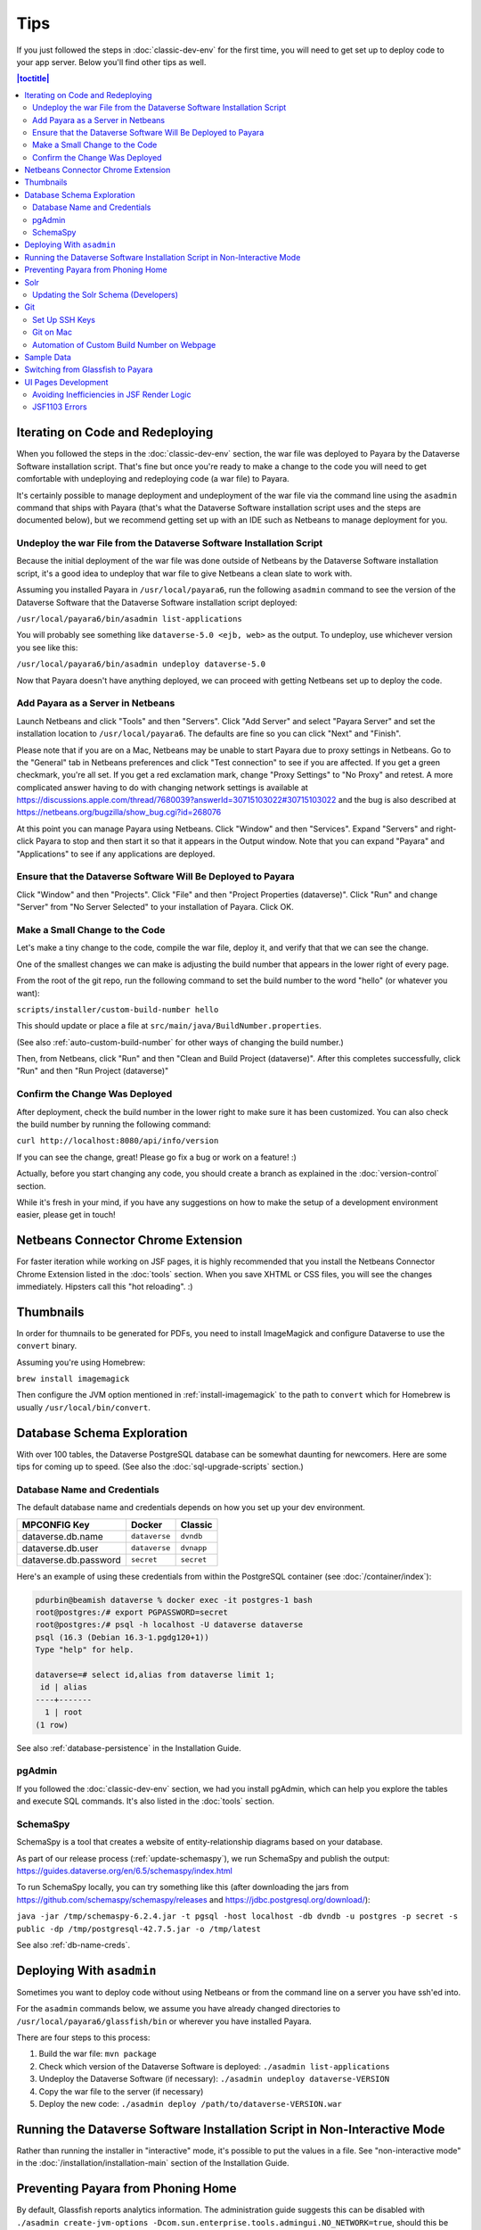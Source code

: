 ====
Tips
====

If you just followed the steps in :doc:`classic-dev-env` for the first time, you will need to get set up to deploy code to your app server. Below you'll find other tips as well.

.. contents:: |toctitle|
	:local:

Iterating on Code and Redeploying
---------------------------------

When you followed the steps in the :doc:`classic-dev-env` section, the war file was deployed to Payara by the Dataverse Software installation script. That's fine but once you're ready to make a change to the code you will need to get comfortable with undeploying and redeploying code (a war file) to Payara.

It's certainly possible to manage deployment and undeployment of the war file via the command line using the ``asadmin`` command that ships with Payara (that's what the Dataverse Software installation script uses and the steps are documented below), but we recommend getting set up with an IDE such as Netbeans to manage deployment for you.

Undeploy the war File from the Dataverse Software Installation Script
~~~~~~~~~~~~~~~~~~~~~~~~~~~~~~~~~~~~~~~~~~~~~~~~~~~~~~~~~~~~~~~~~~~~~

Because the initial deployment of the war file was done outside of Netbeans by the Dataverse Software installation script, it's a good idea to undeploy that war file to give Netbeans a clean slate to work with.

Assuming you installed Payara in ``/usr/local/payara6``, run the following ``asadmin`` command to see the version of the Dataverse Software that the Dataverse Software installation script deployed:

``/usr/local/payara6/bin/asadmin list-applications``

You will probably see something like ``dataverse-5.0 <ejb, web>`` as the output. To undeploy, use whichever version you see like this:

``/usr/local/payara6/bin/asadmin undeploy dataverse-5.0``

Now that Payara doesn't have anything deployed, we can proceed with getting Netbeans set up to deploy the code.

Add Payara as a Server in Netbeans
~~~~~~~~~~~~~~~~~~~~~~~~~~~~~~~~~~

Launch Netbeans and click "Tools" and then "Servers". Click "Add Server" and select "Payara Server" and set the installation location to ``/usr/local/payara6``. The defaults are fine so you can click "Next" and "Finish".

Please note that if you are on a Mac, Netbeans may be unable to start Payara due to proxy settings in Netbeans. Go to the "General" tab in Netbeans preferences and click "Test connection" to see if you are affected. If you get a green checkmark, you're all set. If you get a red exclamation mark, change "Proxy Settings" to "No Proxy" and retest. A more complicated answer having to do with changing network settings is available at https://discussions.apple.com/thread/7680039?answerId=30715103022#30715103022 and the bug is also described at https://netbeans.org/bugzilla/show_bug.cgi?id=268076

At this point you can manage Payara using Netbeans. Click "Window" and then "Services". Expand "Servers" and right-click Payara to stop and then start it so that it appears in the Output window. Note that you can expand "Payara" and "Applications" to see if any applications are deployed.

Ensure that the Dataverse Software Will Be Deployed to Payara
~~~~~~~~~~~~~~~~~~~~~~~~~~~~~~~~~~~~~~~~~~~~~~~~~~~~~~~~~~~~~

Click "Window" and then "Projects". Click "File" and then "Project Properties (dataverse)". Click "Run" and change "Server" from "No Server Selected" to your installation of Payara. Click OK.

.. _custom_build_num_script:

Make a Small Change to the Code
~~~~~~~~~~~~~~~~~~~~~~~~~~~~~~~

Let's make a tiny change to the code, compile the war file, deploy it, and verify that that we can see the change.

One of the smallest changes we can make is adjusting the build number that appears in the lower right of every page.

From the root of the git repo, run the following command to set the build number to the word "hello" (or whatever you want):

``scripts/installer/custom-build-number hello``

This should update or place a file at ``src/main/java/BuildNumber.properties``.

(See also :ref:`auto-custom-build-number` for other ways of changing the build number.)

Then, from Netbeans, click "Run" and then "Clean and Build Project (dataverse)". After this completes successfully, click "Run" and then "Run Project (dataverse)"

Confirm the Change Was Deployed
~~~~~~~~~~~~~~~~~~~~~~~~~~~~~~~

After deployment, check the build number in the lower right to make sure it has been customized. You can also check the build number by running the following command:

``curl http://localhost:8080/api/info/version``

If you can see the change, great! Please go fix a bug or work on a feature! :)

Actually, before you start changing any code, you should create a branch as explained in the :doc:`version-control` section.

While it's fresh in your mind, if you have any suggestions on how to make the setup of a development environment easier, please get in touch!

Netbeans Connector Chrome Extension
-----------------------------------

For faster iteration while working on JSF pages, it is highly recommended that you install the Netbeans Connector Chrome Extension listed in the :doc:`tools` section. When you save XHTML or CSS files, you will see the changes immediately. Hipsters call this "hot reloading". :)

Thumbnails
----------

In order for thumnails to be generated for PDFs, you need to install ImageMagick and configure Dataverse to use the ``convert`` binary.

Assuming you're using Homebrew:

``brew install imagemagick``

Then configure the JVM option mentioned in :ref:`install-imagemagick` to the path to ``convert`` which for Homebrew is usually ``/usr/local/bin/convert``.

Database Schema Exploration
---------------------------

With over 100 tables, the Dataverse PostgreSQL database can be somewhat daunting for newcomers. Here are some tips for coming up to speed. (See also the :doc:`sql-upgrade-scripts` section.)

.. _db-name-creds:

Database Name and Credentials
~~~~~~~~~~~~~~~~~~~~~~~~~~~~~

The default database name and credentials depends on how you set up your dev environment.

.. list-table::
   :header-rows: 1
   :align: left

   * - MPCONFIG Key
     - Docker
     - Classic
   * - dataverse.db.name
     - ``dataverse``
     - ``dvndb``
   * - dataverse.db.user
     - ``dataverse``
     - ``dvnapp``
   * - dataverse.db.password
     - ``secret``
     - ``secret``

Here's an example of using these credentials from within the PostgreSQL container (see :doc:`/container/index`):

.. code-block:: bash

    pdurbin@beamish dataverse % docker exec -it postgres-1 bash
    root@postgres:/# export PGPASSWORD=secret
    root@postgres:/# psql -h localhost -U dataverse dataverse
    psql (16.3 (Debian 16.3-1.pgdg120+1))
    Type "help" for help.
    
    dataverse=# select id,alias from dataverse limit 1;
     id | alias 
    ----+-------
      1 | root
    (1 row)

See also :ref:`database-persistence` in the Installation Guide.

pgAdmin
~~~~~~~

If you followed the :doc:`classic-dev-env` section, we had you install pgAdmin, which can help you explore the tables and execute SQL commands. It's also listed in the :doc:`tools` section.

.. _schemaspy:

SchemaSpy
~~~~~~~~~

SchemaSpy is a tool that creates a website of entity-relationship diagrams based on your database.

As part of our release process (:ref:`update-schemaspy`), we run SchemaSpy and publish the output: https://guides.dataverse.org/en/6.5/schemaspy/index.html

To run SchemaSpy locally, you can try something like this (after downloading the jars from https://github.com/schemaspy/schemaspy/releases and https://jdbc.postgresql.org/download/):

``java -jar /tmp/schemaspy-6.2.4.jar -t pgsql -host localhost -db dvndb -u postgres -p secret -s public -dp /tmp/postgresql-42.7.5.jar -o /tmp/latest``

See also :ref:`db-name-creds`.

Deploying With ``asadmin``
--------------------------

Sometimes you want to deploy code without using Netbeans or from the command line on a server you have ssh'ed into.

For the ``asadmin`` commands below, we assume you have already changed directories to ``/usr/local/payara6/glassfish/bin`` or wherever you have installed Payara.

There are four steps to this process:

1. Build the war file: ``mvn package``
2. Check which version of the Dataverse Software is deployed: ``./asadmin list-applications``
3. Undeploy the Dataverse Software (if necessary): ``./asadmin undeploy dataverse-VERSION``
4. Copy the war file to the server (if necessary)
5. Deploy the new code: ``./asadmin deploy /path/to/dataverse-VERSION.war``

Running the Dataverse Software Installation Script in Non-Interactive Mode
--------------------------------------------------------------------------

Rather than running the installer in "interactive" mode, it's possible to put the values in a file. See "non-interactive mode" in the :doc:`/installation/installation-main` section of the Installation Guide.

Preventing Payara from Phoning Home
-----------------------------------

By default, Glassfish reports analytics information. The administration guide suggests this can be disabled with ``./asadmin create-jvm-options -Dcom.sun.enterprise.tools.admingui.NO_NETWORK=true``, should this be found to be undesirable for development purposes. It is unknown if Payara phones home or not.

Solr
----

.. TODO: This section should be moved into a dedicated guide about Solr for developers. It should be extended with
         information about the way Solr is used within the Dataverse Software, ideally explaining concepts and links to upstream docs.

Once some Dataverse collections, datasets, and files have been created and indexed, you can experiment with searches directly from Solr at http://localhost:8983/solr/#/collection1/query and look at the JSON output of searches, such as this wildcard search: http://localhost:8983/solr/collection1/select?q=*%3A*&wt=json&indent=true . You can also get JSON output of static fields Solr knows about: http://localhost:8983/solr/collection1/schema/fields

You can simply double-click "start.jar" rather than running ``java -jar start.jar`` from the command line. Figuring out how to stop Solr after double-clicking it is an exercise for the reader.

.. _update-solr-schema-dev:

Updating the Solr Schema (Developers)
~~~~~~~~~~~~~~~~~~~~~~~~~~~~~~~~~~~~~

Both developers and sysadmins need to update the Solr schema from time to time. One difference is that developers will be committing changes to ``conf/solr/schema.xml`` in git. To prevent cross-platform differences in the git history, when running the ``update-fields.sh`` script, we ask all developers to run the script from within Docker. (See :doc:`/container/configbaker-image` for more on the image we'll use below.)

.. code-block::

    curl http://localhost:8080/api/admin/index/solr/schema | docker run -i --rm -v ./docker-dev-volumes/solr/data:/var/solr gdcc/configbaker:unstable update-fields.sh /var/solr/data/collection1/conf/schema.xml

    cp docker-dev-volumes/solr/data/data/collection1/conf/schema.xml conf/solr/schema.xml

At this point you can do a ``git diff`` and see if your changes make sense before committing.

Sysadmins are welcome to run ``update-fields.sh`` however they like. See :ref:`update-solr-schema` in the Admin Guide for details.

Git
---

Set Up SSH Keys
~~~~~~~~~~~~~~~

You can use git with passwords over HTTPS, but it's much nicer to set up SSH keys. https://github.com/settings/ssh is the place to manage the ssh keys GitHub knows about for you. That page also links to a nice howto: https://help.github.com/articles/generating-ssh-keys

From the terminal, ``ssh-keygen`` will create new ssh keys for you:

- private key: ``~/.ssh/id_rsa`` - It is very important to protect your private key. If someone else acquires it, they can access private repositories on GitHub and make commits as you! Ideally, you'll store your ssh keys on an encrypted volume and protect your private key with a password when prompted for one by ``ssh-keygen``. See also "Why do passphrases matter" at https://help.github.com/articles/generating-ssh-keys

- public key: ``~/.ssh/id_rsa.pub`` - After you've created your ssh keys, add the public key to your GitHub account.

Git on Mac
~~~~~~~~~~

On a Mac, you won't have git installed unless you have "Command Line Developer Tools" installed but running ``git clone`` for the first time will prompt you to install them.

.. _auto-custom-build-number:

Automation of Custom Build Number on Webpage
~~~~~~~~~~~~~~~~~~~~~~~~~~~~~~~~~~~~~~~~~~~~

You can create symbolic links from ``.git/hooks/post-checkout`` and ``.git/hooks/post-commit`` to ``scripts/installer/custom-build-number-hook``
to let Git automatically update ``src/main/java/BuildNumber.properties`` for you. This will result in showing branch name and
commit id in your test deployment webpages on the bottom right corner next to the version.

When you prefer manual updates, there is another script, see above: :ref:`custom_build_num_script`.

An alternative to that is using *MicroProfile Config* and set the option ``dataverse.build`` via a system property,
environment variable (``DATAVERSE_BUILD``) or `one of the other config sources
<https://docs.payara.fish/community/docs/Technical%20Documentation/MicroProfile/Config/Overview.html#config-sources>`__.

You could even override the version itself with the option ``dataverse.version`` in the same way, which is usually
picked up from a build time source.

See also discussion of version numbers in :ref:`run-build-create-war`.

Sample Data
-----------

You may want to populate your **non-production** Dataverse installations with sample data.

https://github.com/IQSS/dataverse-sample-data includes several common data types, data subsetted from production datasets in dataverse.harvard.edu, datasets with file hierarchy, and more.

Switching from Glassfish to Payara
----------------------------------

If you already have a working dev environment with Glassfish and want to switch to Payara, you must do the following:

- Copy the "domain1" directory from Glassfish to Payara.

UI Pages Development
--------------------

While most of the information in this guide focuses on service and backing beans ("the back end") development in Java, working on JSF/Primefaces xhtml pages presents its own unique challenges. 

.. _avoid-efficiency-issues-with-render-logic-expressions:

Avoiding Inefficiencies in JSF Render Logic
~~~~~~~~~~~~~~~~~~~~~~~~~~~~~~~~~~~~~~~~~~~

It is important to keep in mind that the expressions in JSF ``rendered=`` attributes may be evaluated **multiple** times. So it is crucial not to use any expressions that require database lookups, or otherwise take any appreciable amount of time and resources. Render attributes should exclusively contain calls to methods in backing beans or caching service wrappers that perform any real work on the first call only, then keep returning the cached result on all the consecutive calls. This way it is irrelevant how many times PrimeFaces may need to call the method as any effect on the performance will be negligible.

If you are ever in doubt as to how many times the method in your render logic expression is called, you can simply add a logging statement to the method in question. Or you can simply err on the side of assuming that it's going to be called a lot, and ensure that any repeated calls are not expensive to process.

A simplest, trivial example would be a direct call to a method in SystemConfig service bean. For example, 

``<h:outputText rendered="#{systemConfig.advancedModeEnabled}" ...``

If this method (``public boolean isAdvancedModeEnabled()`` in ``SystemConfig.java``) consults a database setting every time it is called, this database query will be repeated every time JSF reevaluates the expression above. A lookup of a single database setting is not very expensive of course, but repeated enough times unnecessary queries do add up, especially on a busy server. So instead of SystemConfig, SettingsWrapper (a ViewScope bean) should be used to cache the result on the first call:

``<h:outputText rendered="#{settingsWrapper.advancedModeEnabled}" ...``

with the following code in ``SettingsWrapper.java``:

.. code:: java
	  
	  private Boolean  advancedModeEnabled = null; 
	  
	  public boolean isAdvancedModeEnabled() {
	     if (advancedModeEnabled == null) {
                advancedModeEnabled = systemConfig.isAdvancedModeEnabled();
             }
             return advancedModeEnabled; 
          }

A more serious example would be direct calls to PermissionServiceBean methods used in render logic expressions. This is something that has happened and caused some problems in real life. A simple permission service lookup (for example, whether a user is authorized to create a dataset in the current dataverse) can easily take 15 database queries. Repeated multiple times, this can quickly become a measurable delay in rendering the page. PermissionsWrapper must be used exclusively for any such lookups from JSF pages.

See also :doc:`performance`.

JSF1103 Errors
~~~~~~~~~~~~~~

Errors of the form ``JSF1103: The metadata facet must be a direct child of the view in viewId /dataverse.xhtml`` come from use of the f:metadata tag at the wrong depth in the .xhtml.

Most/all known instances of the problem were corrected in https://github.com/IQSS/dataverse/pull/11128.

Any page that used <ui:composition template="/dataverse_template.xhtml"> was including the f:metadata farther down in the tree rather than as a direct child of the view.
As of Payara 6.2025.2, it is not clear that this error was resulting in changes to UI behavior, but the error messages were in the log.
If you see these errors, this note and the examples in the PR will hopefully provide some insight as to how to fix them.
